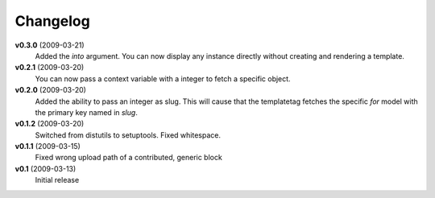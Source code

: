 .. _changelog:

=========
Changelog
=========

**v0.3.0** (2009-03-21)
    Added the *into* argument. You can now display any instance directly
    without creating and rendering a template.

**v0.2.1** (2009-03-20)
    You can now pass a context variable with a integer to fetch a specific
    object.
    
**v0.2.0** (2009-03-20)
    Added the ability to pass an integer as slug. This will cause that the
    templatetag fetches the specific *for* model with the primary key named
    in *slug*.
    
**v0.1.2** (2009-03-20)
    Switched from distutils to setuptools. Fixed whitespace.

**v0.1.1** (2009-03-15)
    Fixed wrong upload path of a contributed, generic block
  
**v0.1** (2009-03-13)
    Initial release